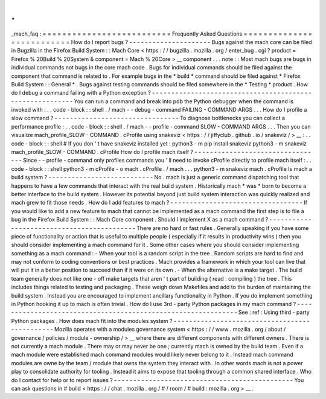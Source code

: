 .
.
_mach_faq
:
=
=
=
=
=
=
=
=
=
=
=
=
=
=
=
=
=
=
=
=
=
=
=
=
=
=
Frequently
Asked
Questions
=
=
=
=
=
=
=
=
=
=
=
=
=
=
=
=
=
=
=
=
=
=
=
=
=
=
How
do
I
report
bugs
?
-
-
-
-
-
-
-
-
-
-
-
-
-
-
-
-
-
-
-
-
-
Bugs
against
the
mach
core
can
be
filed
in
Bugzilla
in
the
Firefox
Build
System
:
:
Mach
Core
<
https
:
/
/
bugzilla
.
mozilla
.
org
/
enter_bug
.
cgi
?
product
=
Firefox
%
20Build
%
20System
&
component
=
Mach
%
20Core
>
__
component
.
.
.
note
:
:
Most
mach
bugs
are
bugs
in
individual
commands
not
bugs
in
the
core
mach
code
.
Bugs
for
individual
commands
should
be
filed
against
the
component
that
command
is
related
to
.
For
example
bugs
in
the
*
build
*
command
should
be
filed
against
*
Firefox
Build
System
:
:
General
*
.
Bugs
against
testing
commands
should
be
filed
somewhere
in
the
*
Testing
*
product
.
How
do
I
debug
a
command
failing
with
a
Python
exception
?
-
-
-
-
-
-
-
-
-
-
-
-
-
-
-
-
-
-
-
-
-
-
-
-
-
-
-
-
-
-
-
-
-
-
-
-
-
-
-
-
-
-
-
-
-
-
-
-
-
-
-
-
-
-
-
-
-
You
can
run
a
command
and
break
into
pdb
the
Python
debugger
when
the
command
is
invoked
with
:
.
.
code
-
block
:
:
shell
.
/
mach
-
-
debug
-
command
FAILING
-
COMMAND
ARGS
.
.
.
How
do
I
profile
a
slow
command
?
-
-
-
-
-
-
-
-
-
-
-
-
-
-
-
-
-
-
-
-
-
-
-
-
-
-
-
-
-
-
-
-
To
diagnose
bottlenecks
you
can
collect
a
performance
profile
:
.
.
code
-
block
:
:
shell
.
/
mach
-
-
profile
-
command
SLOW
-
COMMAND
ARGS
.
.
.
Then
you
can
visualize
mach_profile_SLOW
-
COMMAND
.
cProfile
using
snakeviz
<
https
:
/
/
jiffyclub
.
github
.
io
/
snakeviz
/
>
__
:
.
.
code
-
block
:
:
shell
#
If
you
don
'
t
have
snakeviz
installed
yet
:
python3
-
m
pip
install
snakeviz
python3
-
m
snakeviz
mach_profile_SLOW
-
COMMAND
.
cProfile
How
do
I
profile
mach
itself
?
-
-
-
-
-
-
-
-
-
-
-
-
-
-
-
-
-
-
-
-
-
-
-
-
-
-
-
-
-
-
-
-
-
Since
-
-
profile
-
command
only
profiles
commands
you
'
ll
need
to
invoke
cProfile
directly
to
profile
mach
itself
:
.
.
code
-
block
:
:
shell
python3
-
m
cProfile
-
o
mach
.
cProfile
.
/
mach
.
.
.
python3
-
m
snakeviz
mach
.
cProfile
Is
mach
a
build
system
?
-
-
-
-
-
-
-
-
-
-
-
-
-
-
-
-
-
-
-
-
-
-
-
-
-
-
-
No
.
mach
is
just
a
generic
command
dispatching
tool
that
happens
to
have
a
few
commands
that
interact
with
the
real
build
system
.
Historically
mach
*
was
*
born
to
become
a
better
interface
to
the
build
system
.
However
its
potential
beyond
just
build
system
interaction
was
quickly
realized
and
mach
grew
to
fit
those
needs
.
How
do
I
add
features
to
mach
?
-
-
-
-
-
-
-
-
-
-
-
-
-
-
-
-
-
-
-
-
-
-
-
-
-
-
-
-
-
-
-
-
-
-
If
you
would
like
to
add
a
new
feature
to
mach
that
cannot
be
implemented
as
a
mach
command
the
first
step
is
to
file
a
bug
in
the
Firefox
Build
System
:
:
Mach
Core
component
.
Should
I
implement
X
as
a
mach
command
?
-
-
-
-
-
-
-
-
-
-
-
-
-
-
-
-
-
-
-
-
-
-
-
-
-
-
-
-
-
-
-
-
-
-
-
-
-
-
-
-
-
-
-
There
are
no
hard
or
fast
rules
.
Generally
speaking
if
you
have
some
piece
of
functionality
or
action
that
is
useful
to
multiple
people
(
especially
if
it
results
in
productivity
wins
)
then
you
should
consider
implementing
a
mach
command
for
it
.
Some
other
cases
where
you
should
consider
implementing
something
as
a
mach
command
:
-
When
your
tool
is
a
random
script
in
the
tree
.
Random
scripts
are
hard
to
find
and
may
not
conform
to
coding
conventions
or
best
practices
.
Mach
provides
a
framework
in
which
your
tool
can
live
that
will
put
it
in
a
better
position
to
succeed
than
if
it
were
on
its
own
.
-
When
the
alternative
is
a
make
target
.
The
build
team
generally
does
not
like
one
-
off
make
targets
that
aren
'
t
part
of
building
(
read
:
compiling
)
the
tree
.
This
includes
things
related
to
testing
and
packaging
.
These
weigh
down
Makefiles
and
add
to
the
burden
of
maintaining
the
build
system
.
Instead
you
are
encouraged
to
implement
ancillary
functionality
in
Python
.
If
you
do
implement
something
in
Python
hooking
it
up
to
mach
is
often
trivial
.
How
do
I
use
3rd
-
party
Python
packages
in
my
mach
command
?
-
-
-
-
-
-
-
-
-
-
-
-
-
-
-
-
-
-
-
-
-
-
-
-
-
-
-
-
-
-
-
-
-
-
-
-
-
-
-
-
-
-
-
-
-
-
-
-
-
-
-
-
-
-
-
-
-
-
-
-
-
-
See
:
ref
:
Using
third
-
party
Python
packages
.
How
does
mach
fit
into
the
modules
system
?
-
-
-
-
-
-
-
-
-
-
-
-
-
-
-
-
-
-
-
-
-
-
-
-
-
-
-
-
-
-
-
-
-
-
-
-
-
-
-
-
-
-
-
-
-
-
Mozilla
operates
with
a
modules
governance
system
<
https
:
/
/
www
.
mozilla
.
org
/
about
/
governance
/
policies
/
module
-
ownership
/
>
__
where
there
are
different
components
with
different
owners
.
There
is
not
currently
a
mach
module
.
There
may
or
may
never
be
one
;
currently
mach
is
owned
by
the
build
team
.
Even
if
a
mach
module
were
established
mach
command
modules
would
likely
never
belong
to
it
.
Instead
mach
command
modules
are
owne
by
the
team
/
module
that
owns
the
system
they
interact
with
.
In
other
words
mach
is
not
a
power
play
to
consolidate
authority
for
tooling
.
Instead
it
aims
to
expose
that
tooling
through
a
common
shared
interface
.
Who
do
I
contact
for
help
or
to
report
issues
?
-
-
-
-
-
-
-
-
-
-
-
-
-
-
-
-
-
-
-
-
-
-
-
-
-
-
-
-
-
-
-
-
-
-
-
-
-
-
-
-
-
-
-
-
-
-
You
can
ask
questions
in
#
build
<
https
:
/
/
chat
.
mozilla
.
org
/
#
/
room
/
#
build
:
mozilla
.
org
>
__
.
